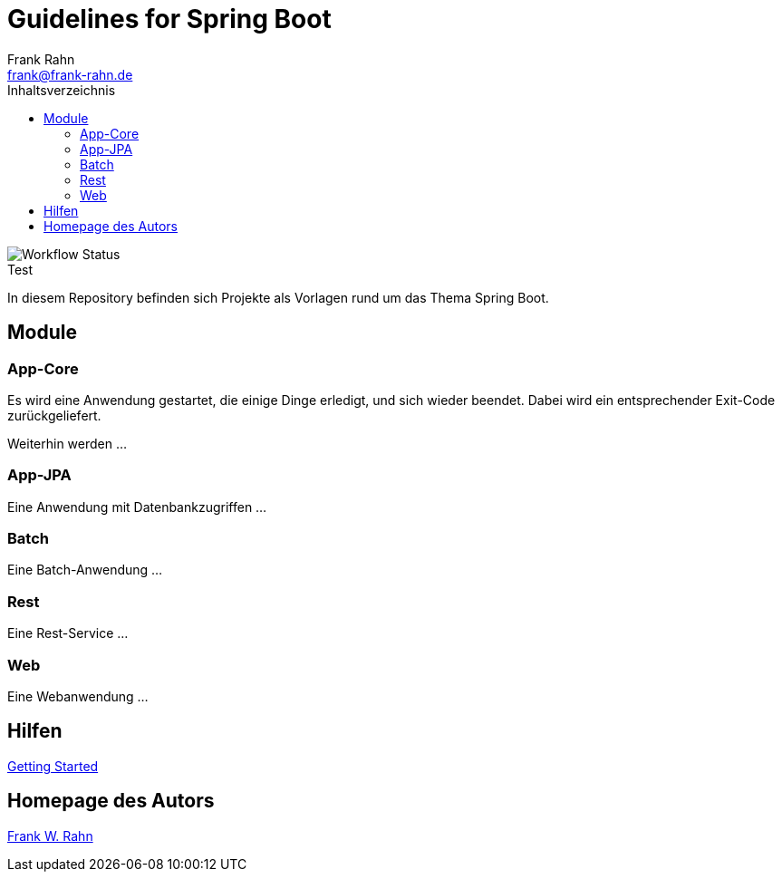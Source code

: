 = Guidelines for Spring Boot
Frank Rahn <frank@frank-rahn.de>
:toc:
:toclevels: 3
:toc-title: Inhaltsverzeichnis
:sectanchors:
:figure-caption!:

image::https://github.com/frank-rahn/guidelines-spring-boot/workflows/Java-CI/badge.svg[Workflow Status, title="Test"]

In diesem Repository befinden sich Projekte als Vorlagen rund um das Thema Spring Boot.

== Module

=== App-Core

Es wird eine Anwendung gestartet, die einige Dinge erledigt, und sich wieder beendet.
Dabei wird ein entsprechender Exit-Code zurückgeliefert.

Weiterhin werden ...

=== App-JPA

Eine Anwendung mit Datenbankzugriffen ...

=== Batch

Eine Batch-Anwendung ...

=== Rest

Eine Rest-Service ...

=== Web

Eine Webanwendung ...

== Hilfen

link:HELP.adoc[Getting Started]

== Homepage des Autors

https://www.frank-rahn.de/?utm_source=github&utm_medium=readme&utm_campaign=guidelines-spring-boot&utm_content=top[Frank W. Rahn]
